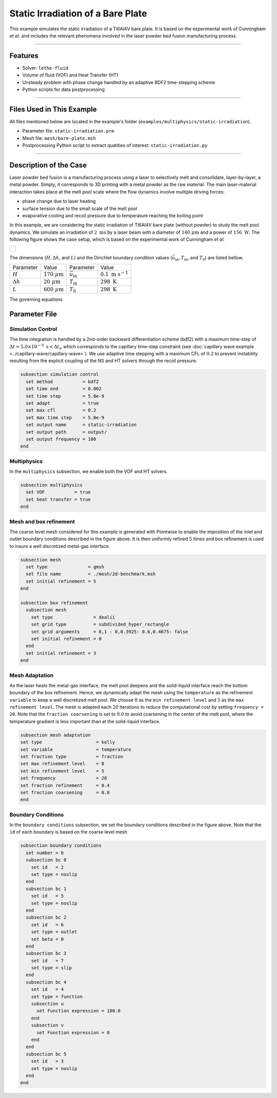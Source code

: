 ===================================
Static Irradiation of a Bare Plate
===================================

This example simulates the static irradiation of a Ti6Al4V bare plate. It is based on the experimental work of Cunningham *et al.* and includes the relevant phenomena involved in the laser powder bed fusion manufacturing process. 

****

--------
Features
--------

- Solver: ``lethe-fluid`` 
- Volume of fluid (VOF) and Heat Transfer (HT)
- Unsteady problem with phase change handled by an adaptive BDF2 time-stepping scheme
- Python scripts for data postprocessing

****

---------------------------
Files Used in This Example
---------------------------

All files mentioned below are located in the example's folder (``examples/multiphysics/static-irradiation``).

- Parameter file: ``static-irradiation.prm``
- Mesh file: ``mesh/bare-plate.msh``
- Postprocessing Python script to extract quatities of interest: ``static-irradiation.py``

****

-----------------------
Description of the Case
-----------------------

Laser powder bed fusion is a manufacturing process using a laser to selectively melt and consolidate, layer-by-layer, a metal powder. Simply, it corresponds to 3D printing with a metal powder as the raw material. The main laser-material interaction takes place at the melt pool scale where the flow dynamics involve multiple driving forces:

- phase change due to laser heating
- surface tension due to the small scale of the melt pool
- evaporative cooling and recoil pressure due to temperature reaching the boiling point

In this example, we are considering the static irradiation of Ti6Al4V bare plate (without powder) to study the melt pool dynamics. We simulate an irradiation of :math:`2 \;\text{ms}` by a laser beam with a diameter of :math:`140\;\mu\text{m}` and a power of :math:`156\;\text{W}`. The following figure shows the case setup, which is based on the experimental work of Cunningham *et al.*

+-------------------------------------------------------------------------------------------------------------------+
|  .. figure:: images/new-benchmark.png                                                                             |
|     :align: center                                                                                                |
|     :width: 620                                                                                                   |
|     :name: Case setup                                                                                             |
|                                                                                                                   |
+-------------------------------------------------------------------------------------------------------------------+

The dimensions (:math:`H, \Delta h`, and :math:`L`) and the Dirichlet boundary condition values (:math:`\vec{u}_{\text{in}}, T_\text{in}`, and :math:`T_\text{0}`) are listed bellow.

+---------------------------+---------------------------+----------------------------+-----------------------------+
| Parameter                 | Value                     | Parameter                  | Value                       |
+---------------------------+---------------------------+----------------------------+-----------------------------+
| :math:`H`                 | :math:`170\;\mu\text{m}`  | :math:`\vec{u}_{\text{in}}`| :math:`0.1\;\text{m s}^{-1}`|
+---------------------------+---------------------------+----------------------------+-----------------------------+
| :math:`\Delta h`          | :math:`20\;\mu\text{m}`   | :math:`T_{\text{in}}`      | :math:`298\;\text{K}`       |
+---------------------------+---------------------------+----------------------------+-----------------------------+
| :math:`L`                 | :math:`600\;\mu\text{m}`  | :math:`T_{\text{0}}`       | :math:`298\;\text{K}`       |
+---------------------------+---------------------------+----------------------------+-----------------------------+

The governing equations

--------------
Parameter File
--------------

Simulation Control
~~~~~~~~~~~~~~~~~~

The time integration is handled by a 2nd-order backward differentiation scheme (bdf2) with a maximum time-step of :math:`\Delta t = 5.0 \times 10^{-9} \; \text{s} < \Delta t_\sigma` which corresponds to the capillary time-step constraint (see :doc:`capillary wave example <../capillary-wave/capillary-wave>`). We use adaptive time stepping with a maximum CFL of :math:`0.2` to prevent instability resulting from the explicit coupling of the NS and HT solvers through the recoil pressure. 

.. code-block:: text

    subsection simulation control
      set method           = bdf2
      set time end         = 0.002
      set time step        = 5.0e-9
      set adapt            = true
      set max cfl          = 0.2
      set max time step    = 5.0e-9
      set output name      = static-irradiation
      set output path      = output/
      set output frequency = 100
    end
    
Multiphysics
~~~~~~~~~~~~

In the ``multiphysics`` subsection, we enable both the VOF and HT solvers.

.. code-block:: text

    subsection multiphysics
      set VOF           = true
      set heat transfer = true
    end
    
Mesh and box refinement
~~~~~~~~~~~~~~~~~~~~~~~

The coarse level mesh considered for this example is generated with Pointwise to enable the imposition of the inlet and outlet boundary conditions described in the figure above. It is then uniformly refined :math:`5` times and box refinement is used to insure a well discretized metal-gas interface.

.. code-block:: text

    subsection mesh
      set type               = gmsh
      set file name          = ./mesh/2d-benchmark.msh
      set initial refinement = 5
    end

    subsection box refinement
      subsection mesh
        set type               = dealii
        set grid type          = subdivided_hyper_rectangle
        set grid arguments     = 8,1 : 0,0.3925: 0.6,0.4675: false
        set initial refinement = 0
      end
      set initial refinement = 3
    end

Mesh Adaptation
~~~~~~~~~~~~~~~

As the laser heats the metal-gas interface, the melt pool deepens and the solid-liquid interface reach the bottom boundary of the box refinement. Hence, we dynamically adapt the mesh using the ``temperature`` as the refinement ``variable`` to keep a well discretized melt pool. We choose :math:`8` as the ``min refinement level`` and :math:`5` as the ``max refinement level``. The mesh is adapted each :math:`20` iterations to reduce the computational cost by setting ``frequency = 20``. Note that the ``fraction coarsening`` is set to :math:`0.0` to avoid coarsening in the center of the melt pool, where the temperature gradient is less important than at the solid-liquid interface.

.. code-block:: text

    subsection mesh adaptation
    set type                    = kelly
    set variable                = temperature
    set fraction type           = fraction
    set max refinement level    = 8
    set min refinement level    = 5
    set frequency               = 20
    set fraction refinement     = 0.4
    set fraction coarsening     = 0.0
    end
    
Boundary Conditions
~~~~~~~~~~~~~~~~~~~

In the ``boundary conditions`` subsection, we set the boundary conditions described in the figure above. Note that the ``id`` of each boundary is based on the coarse level mesh 

.. code-block:: text

    subsection boundary conditions
      set number = 6
      subsection bc 0
        set id   = 2
        set type = noslip
      end
      subsection bc 1
        set id   = 5
        set type = noslip
      end
      subsection bc 2
        set id   = 6
        set type = outlet
        set beta = 0
      end
      subsection bc 3
        set id   = 7
        set type = slip
      end
      subsection bc 4
        set id   = 4
        set type = function
        subsection u
          set Function expression = 100.0 
        end
        subsection v
          set Function expression = 0
        end
      end
      subsection bc 5
        set id   = 3
        set type = noslip
      end
    end